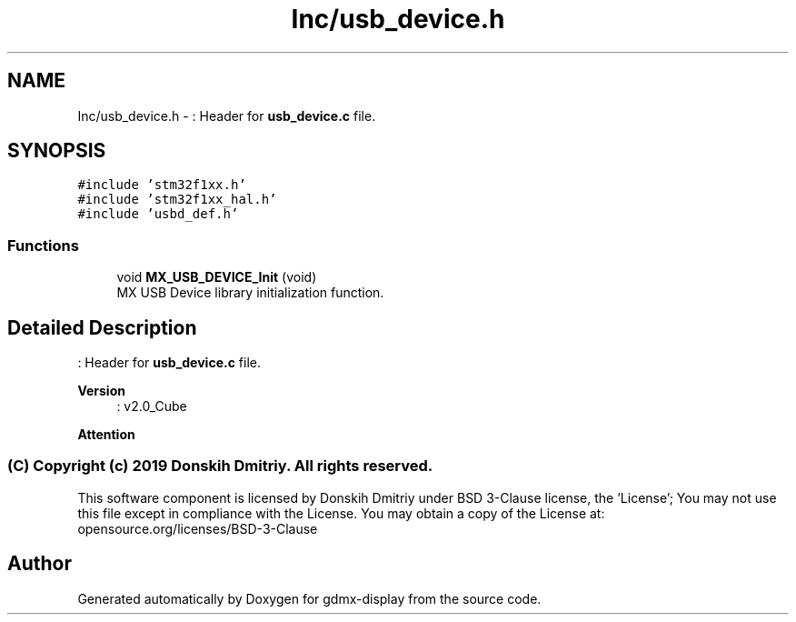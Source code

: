 .TH "Inc/usb_device.h" 3 "Mon May 24 2021" "gdmx-display" \" -*- nroff -*-
.ad l
.nh
.SH NAME
Inc/usb_device.h \- : Header for \fBusb_device\&.c\fP file\&.  

.SH SYNOPSIS
.br
.PP
\fC#include 'stm32f1xx\&.h'\fP
.br
\fC#include 'stm32f1xx_hal\&.h'\fP
.br
\fC#include 'usbd_def\&.h'\fP
.br

.SS "Functions"

.in +1c
.ti -1c
.RI "void \fBMX_USB_DEVICE_Init\fP (void)"
.br
.RI "MX USB Device library initialization function\&. "
.in -1c
.SH "Detailed Description"
.PP 
: Header for \fBusb_device\&.c\fP file\&. 


.PP
\fBVersion\fP
.RS 4
: v2\&.0_Cube
.RE
.PP
\fBAttention\fP
.RS 4
.RE
.PP
.SS "(C) Copyright (c) 2019 Donskih Dmitriy\&. All rights reserved\&."
.PP
This software component is licensed by Donskih Dmitriy under BSD 3-Clause license, the 'License'; You may not use this file except in compliance with the License\&. You may obtain a copy of the License at: opensource\&.org/licenses/BSD-3-Clause 
.SH "Author"
.PP 
Generated automatically by Doxygen for gdmx-display from the source code\&.
